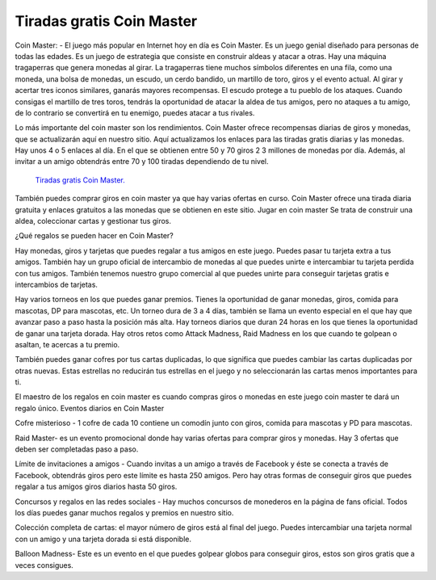 Tiradas gratis Coin Master
=======================================

Coin Master: - El juego más popular en Internet hoy en día es Coin Master. Es un juego genial diseñado para personas de todas las edades. Es un juego de estrategia que consiste en construir aldeas y atacar a otras. Hay una máquina tragaperras que genera monedas al girar. La tragaperras tiene muchos símbolos diferentes en una fila, como una moneda, una bolsa de monedas, un escudo, un cerdo bandido, un martillo de toro, giros y el evento actual. Al girar y acertar tres iconos similares, ganarás mayores recompensas. El escudo protege a tu pueblo de los ataques. Cuando consigas el martillo de tres toros, tendrás la oportunidad de atacar la aldea de tus amigos, pero no ataques a tu amigo, de lo contrario se convertirá en tu enemigo, puedes atacar a tus rivales.

Lo más importante del coin master son los rendimientos. Coin Master ofrece recompensas diarias de giros y monedas, que se actualizarán aquí en nuestro sitio. Aquí actualizamos los enlaces para las tiradas gratis diarias y las monedas. Hay unos 4 o 5 enlaces al día. En el que se obtienen entre 50 y 70 giros 2 3 millones de monedas por día. Además, al invitar a un amigo obtendrás entre 70 y 100 tiradas dependiendo de tu nivel.


  `Tiradas gratis Coin Master.
  <https://descargarpcjuegos.com/tiradas-gratis-coin-master>`_

También puedes comprar giros en coin master ya que hay varias ofertas en curso. Coin Master ofrece una tirada diaria gratuita y enlaces gratuitos a las monedas que se obtienen en este sitio. Jugar en coin master Se trata de construir una aldea, coleccionar cartas y gestionar tus giros.

¿Qué regalos se pueden hacer en Coin Master?

Hay monedas, giros y tarjetas que puedes regalar a tus amigos en este juego. Puedes pasar tu tarjeta extra a tus amigos. También hay un grupo oficial de intercambio de monedas al que puedes unirte e intercambiar tu tarjeta perdida con tus amigos. También tenemos nuestro grupo comercial al que puedes unirte para conseguir tarjetas gratis e intercambios de tarjetas.

Hay varios torneos en los que puedes ganar premios. Tienes la oportunidad de ganar monedas, giros, comida para mascotas, DP para mascotas, etc. Un torneo dura de 3 a 4 días, también se llama un evento especial en el que hay que avanzar paso a paso hasta la posición más alta. Hay torneos diarios que duran 24 horas en los que tienes la oportunidad de ganar una tarjeta dorada. Hay otros retos como Attack Madness, Raid Madness en los que cuando te golpean o asaltan, te acercas a tu premio.

También puedes ganar cofres por tus cartas duplicadas, lo que significa que puedes cambiar las cartas duplicadas por otras nuevas. Estas estrellas no reducirán tus estrellas en el juego y no seleccionarán las cartas menos importantes para ti.

El maestro de los regalos en coin master es cuando compras giros o monedas en este juego coin master te dará un regalo único.
Eventos diarios en Coin Master

Cofre misterioso - 1 cofre de cada 10 contiene un comodín junto con giros, comida para mascotas y PD para mascotas.

Raid Master- es un evento promocional donde hay varias ofertas para comprar giros y monedas. Hay 3 ofertas que deben ser completadas paso a paso.

Límite de invitaciones a amigos - Cuando invitas a un amigo a través de Facebook y éste se conecta a través de Facebook, obtendrás giros pero este límite es hasta 250 amigos. Pero hay otras formas de conseguir giros que puedes regalar a tus amigos giros diarios hasta 50 giros.

Concursos y regalos en las redes sociales - Hay muchos concursos de monederos en la página de fans oficial. Todos los días puedes ganar muchos regalos y premios en nuestro sitio.

Colección completa de cartas: el mayor número de giros está al final del juego. Puedes intercambiar una tarjeta normal con un amigo y una tarjeta dorada si está disponible.

Balloon Madness- Este es un evento en el que puedes golpear globos para conseguir giros, estos son giros gratis que a veces consigues.
